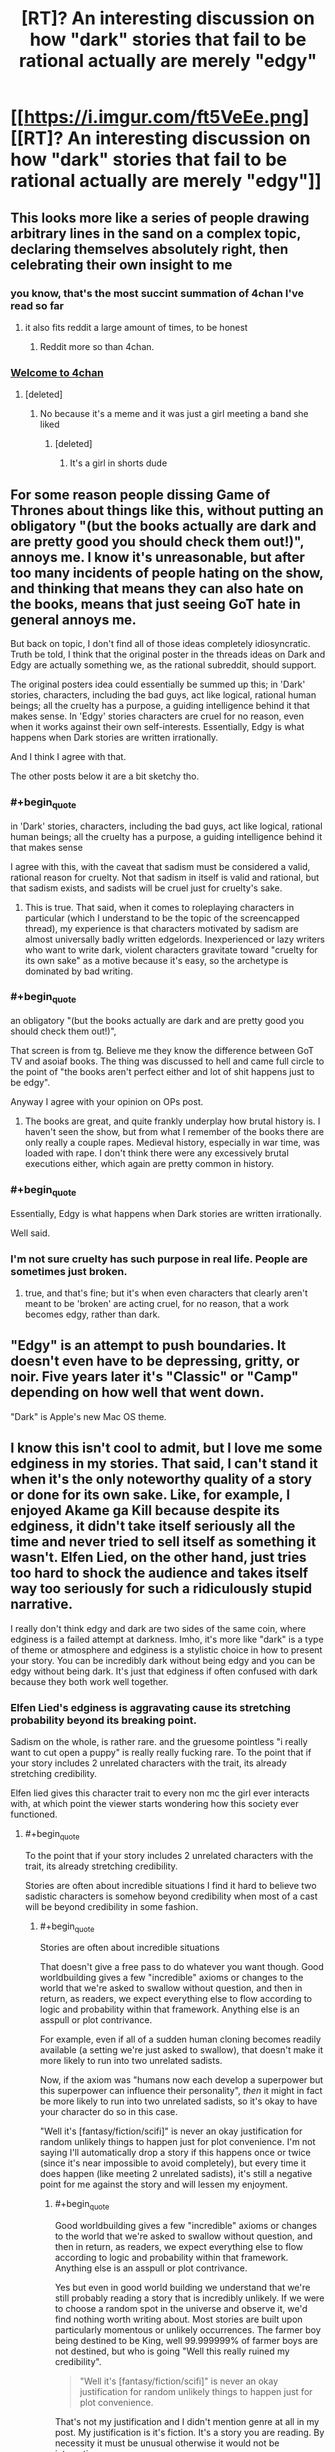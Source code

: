 #+TITLE: [RT]? An interesting discussion on how "dark" stories that fail to be rational actually are merely "edgy"

* [[https://i.imgur.com/ft5VeEe.png][[RT]? An interesting discussion on how "dark" stories that fail to be rational actually are merely "edgy"]]
:PROPERTIES:
:Author: ToaKraka
:Score: 22
:DateUnix: 1528711351.0
:FlairText: RT
:END:

** This looks more like a series of people drawing arbitrary lines in the sand on a complex topic, declaring themselves absolutely right, then celebrating their own insight to me
:PROPERTIES:
:Author: Lexicum
:Score: 109
:DateUnix: 1528713747.0
:END:

*** you know, that's the most succint summation of 4chan I've read so far
:PROPERTIES:
:Author: Nerenere
:Score: 70
:DateUnix: 1528715213.0
:END:

**** it also fits reddit a large amount of times, to be honest
:PROPERTIES:
:Author: xland44
:Score: 31
:DateUnix: 1528736668.0
:END:

***** Reddit more so than 4chan.
:PROPERTIES:
:Author: reiniging24
:Score: 4
:DateUnix: 1528782602.0
:END:


*** [[https://pics.me.me/welcome-to-4chan-heres-your-complimentary-soda-and-11-year-5083545.png][Welcome to 4chan]]
:PROPERTIES:
:Author: stevedoesIP
:Score: 3
:DateUnix: 1528775610.0
:END:

**** [deleted]
:PROPERTIES:
:Score: 1
:DateUnix: 1528854446.0
:END:

***** No because it's a meme and it was just a girl meeting a band she liked
:PROPERTIES:
:Author: stevedoesIP
:Score: 4
:DateUnix: 1528859586.0
:END:

****** [deleted]
:PROPERTIES:
:Score: 1
:DateUnix: 1528860129.0
:END:

******* It's a girl in shorts dude
:PROPERTIES:
:Author: stevedoesIP
:Score: 3
:DateUnix: 1528860274.0
:END:


** For some reason people dissing Game of Thrones about things like this, without putting an obligatory "(but the books actually are dark and are pretty good you should check them out!)", annoys me. I know it's unreasonable, but after too many incidents of people hating on the show, and thinking that means they can also hate on the books, means that just seeing GoT hate in general annoys me.

But back on topic, I don't find all of those ideas completely idiosyncratic. Truth be told, I think that the original poster in the threads ideas on Dark and Edgy are actually something we, as the rational subreddit, should support.

The original posters idea could essentially be summed up this; in 'Dark' stories, characters, including the bad guys, act like logical, rational human beings; all the cruelty has a purpose, a guiding intelligence behind it that makes sense. In 'Edgy' stories characters are cruel for no reason, even when it works against their own self-interests. Essentially, Edgy is what happens when Dark stories are written irrationally.

And I think I agree with that.

The other posts below it are a bit sketchy tho.
:PROPERTIES:
:Score: 42
:DateUnix: 1528721999.0
:END:

*** #+begin_quote
  in 'Dark' stories, characters, including the bad guys, act like logical, rational human beings; all the cruelty has a purpose, a guiding intelligence behind it that makes sense
#+end_quote

I agree with this, with the caveat that sadism must be considered a valid, rational reason for cruelty. Not that sadism in itself is valid and rational, but that sadism exists, and sadists will be cruel just for cruelty's sake.
:PROPERTIES:
:Author: vlad_tepes
:Score: 27
:DateUnix: 1528740206.0
:END:

**** This is true. That said, when it comes to roleplaying characters in particular (which I understand to be the topic of the screencapped thread), my experience is that characters motivated by sadism are almost universally badly written edgelords. Inexperienced or lazy writers who want to write dark, violent characters gravitate toward "cruelty for its own sake" as a motive because it's easy, so the archetype is dominated by bad writing.
:PROPERTIES:
:Author: CeruleanTresses
:Score: 13
:DateUnix: 1528749925.0
:END:


*** #+begin_quote
  an obligatory "(but the books actually are dark and are pretty good you should check them out!)",
#+end_quote

That screen is from tg. Believe me they know the difference between GoT TV and asoiaf books. The thing was discussed to hell and came full circle to the point of "the books aren't perfect either and lot of shit happens just to be edgy".

Anyway I agree with your opinion on OPs post.
:PROPERTIES:
:Author: hoja_nasredin
:Score: 12
:DateUnix: 1528725899.0
:END:

**** The books are great, and quite frankly underplay how brutal history is. I haven't seen the show, but from what I remember of the books there are only really a couple rapes. Medieval history, especially in war time, was loaded with rape. I don't think there were any excessively brutal executions either, which again are pretty common in history.
:PROPERTIES:
:Score: 7
:DateUnix: 1528919748.0
:END:


*** #+begin_quote
  Essentially, Edgy is what happens when Dark stories are written irrationally.
#+end_quote

Well said.
:PROPERTIES:
:Author: WalterTFD
:Score: 7
:DateUnix: 1528723480.0
:END:


*** I'm not sure cruelty has such purpose in real life. People are sometimes just broken.
:PROPERTIES:
:Author: kaukamieli
:Score: 3
:DateUnix: 1528727865.0
:END:

**** true, and that's fine; but it's when even characters that clearly aren't meant to be 'broken' are acting cruel, for no reason, that a work becomes edgy, rather than dark.
:PROPERTIES:
:Score: 5
:DateUnix: 1528732911.0
:END:


** "Edgy" is an attempt to push boundaries. It doesn't even have to be depressing, gritty, or noir. Five years later it's "Classic" or "Camp" depending on how well that went down.

"Dark" is Apple's new Mac OS theme.
:PROPERTIES:
:Author: ArgentStonecutter
:Score: 27
:DateUnix: 1528716111.0
:END:


** I know this isn't cool to admit, but I love me some edginess in my stories. That said, I can't stand it when it's the only noteworthy quality of a story or done for its own sake. Like, for example, I enjoyed Akame ga Kill because despite its edginess, it didn't take itself seriously all the time and never tried to sell itself as something it wasn't. Elfen Lied, on the other hand, just tries too hard to shock the audience and takes itself way too seriously for such a ridiculously stupid narrative.

I really don't think edgy and dark are two sides of the same coin, where edginess is a failed attempt at darkness. Imho, it's more like "dark" is a type of theme or atmosphere and edginess is a stylistic choice in how to present your story. You can be incredibly dark without being edgy and you can be edgy without being dark. It's just that edginess if often confused with dark because they both work well together.
:PROPERTIES:
:Author: That2009WeirdEmoKid
:Score: 4
:DateUnix: 1528730496.0
:END:

*** Elfen Lied's edginess is aggravating cause its stretching probability beyond its breaking point.

Sadism on the whole, is rather rare. and the gruesome pointless "i really want to cut open a puppy" is really really fucking rare. To the point that if your story includes 2 unrelated characters with the trait, its already stretching credibility.

Elfen lied gives this character trait to every non mc the girl ever interacts with, at which point the viewer starts wondering how this society ever functioned.
:PROPERTIES:
:Author: Oaden
:Score: 11
:DateUnix: 1528791871.0
:END:

**** #+begin_quote
  To the point that if your story includes 2 unrelated characters with the trait, its already stretching credibility.
#+end_quote

Stories are often about incredible situations I find it hard to believe two sadistic characters is somehow beyond credibility when most of a cast will be beyond credibility in some fashion.
:PROPERTIES:
:Author: RMcD94
:Score: 1
:DateUnix: 1529164257.0
:END:

***** #+begin_quote
  Stories are often about incredible situations
#+end_quote

That doesn't give a free pass to do whatever you want though. Good worldbuilding gives a few "incredible" axioms or changes to the world that we're asked to swallow without question, and then in return, as readers, we expect everything else to flow according to logic and probability within that framework. Anything else is an asspull or plot contrivance.

For example, even if all of a sudden human cloning becomes readily available (a setting we're just asked to swallow), that doesn't make it more likely to run into two unrelated sadists.

Now, if the axiom was "humans now each develop a superpower but this superpower can influence their personality", /then/ it might in fact be more likely to run into two unrelated sadists, so it's okay to have your character do so in this case.

"Well it's [fantasy/fiction/scifi]" is never an okay justification for random unlikely things to happen just for plot convenience. I'm not saying I'll automatically drop a story if this happens once or twice (since it's near impossible to avoid completely), but every time it does happen (like meeting 2 unrelated sadists), it's still a negative point for me against the story and will lessen my enjoyment.
:PROPERTIES:
:Author: Cuz_Im_TFK
:Score: 2
:DateUnix: 1529187792.0
:END:

****** #+begin_quote
  Good worldbuilding gives a few "incredible" axioms or changes to the world that we're asked to swallow without question, and then in return, as readers, we expect everything else to flow according to logic and probability within that framework. Anything else is an asspull or plot contrivance.
#+end_quote

Yes but even in good world building we understand that we're still probably reading a story that is incredibly unlikely. If we were to choose a random spot in the universe and observe it, we'd find nothing worth writing about. Most stories are built upon particularly momentous or unlikely occurrences. The farmer boy being destined to be King, well 99.999999% of farmer boys are not destined, but who is going "Well this really ruined my credibility".

#+begin_quote
  "Well it's [fantasy/fiction/scifi]" is never an okay justification for random unlikely things to happen just for plot convenience.
#+end_quote

That's not my justification and I didn't mention genre at all in my post. My justification is it's fiction. It's a story you are reading. By necessity it must be unusual otherwise it would not be interesting.

#+begin_quote
  it's still a negative point for me against the story and will lessen my enjoyment.
#+end_quote

The odds of two sadists meeting might be infinitely small, but the story of that event is not of the same interest as one where a sadist meets another person. Every combination of a deck of cards maybe be equally random, but you'll only hear about it when someone draws a royal flush, because that's the only interesting situation. No one will tell you about the time they drew a 3, 6, K, 7, and K...
:PROPERTIES:
:Author: RMcD94
:Score: 3
:DateUnix: 1529188926.0
:END:

******* I think what you want to say is that "the anthropic principle is applicable to fiction" and I agree with that which is why I said it isn't a dealbreaker, but which would you rather read about:

1. A story where 1 unbelievable thing happens, leading to a series of believable but interesting things happening
2. A story where 20 unbelievable but interesting things happen

The difference is that in #1, it doesn't break suspension of disbelief after you've accepted the first incredible event/axiom/setting. It allows you to then /predict/ what's going to happen later on in the story with some amount of credibility, to use evidence to figure out what's really going on in the story world from partial descriptions and scattered facts, and to look forward to a satisfying resolution.

Whereas #2 allows asspulls and plot contrivance whenever and causes you to stop trying to think to deeply into the story because /anything could happen/.

If you don't strongly prefer #1 over #2, I'm not really sure why you're on this sub.
:PROPERTIES:
:Author: Cuz_Im_TFK
:Score: 2
:DateUnix: 1529189950.0
:END:

******** You originally said that having two sadistic characters at all is a stretch in any story.

I responded to that. I prefer #1 very much over #2 and I agree with the anthropic metaphor
:PROPERTIES:
:Author: RMcD94
:Score: 1
:DateUnix: 1529193029.0
:END:


** [[https://boards.4chan.org/tg/thread/60251282][Source]]\\
[[http://archive.is/rIn3r][Archive of source at time of submission]]
:PROPERTIES:
:Author: ToaKraka
:Score: 8
:DateUnix: 1528711446.0
:END:

*** Well now I have confirmation that all those "back to reddit" posts were not so false.
:PROPERTIES:
:Author: hoja_nasredin
:Score: 2
:DateUnix: 1528726737.0
:END:


** Don't post images of text please.
:PROPERTIES:
:Author: Amonwilde
:Score: 10
:DateUnix: 1528715213.0
:END:

*** I'm quite happy with images of text, and less happy with comments that make it seem like the entire subreddit is opposed to images of text
:PROPERTIES:
:Author: t3tsubo
:Score: 20
:DateUnix: 1528741474.0
:END:

**** I'm blind and can't read the text. If you post an image of text, I'm excluded from reading it.
:PROPERTIES:
:Author: Amonwilde
:Score: 34
:DateUnix: 1528751337.0
:END:

***** Me too.
:PROPERTIES:
:Author: cae_jones
:Score: 4
:DateUnix: 1528817964.0
:END:


**** It's a reasonable complaint. Images like this one aren't accessible to people with impaired vision, since their text-to-speech programs can't read them. Wouldn't be as much of an issue if we had one of those deals with the volunteer transcriber sub.
:PROPERTIES:
:Author: CeruleanTresses
:Score: 13
:DateUnix: 1528750136.0
:END:

***** Or if we just started being those volunteer transcribers for this sub exclusively. I'm game.

[[/u/Amonwilde]] (or anyone else), if someone posts an image of text here and there's no transcription, let me know and I'll be glad to transcribe it for you. (I'm [[/u/MagicWeasel]])
:PROPERTIES:
:Author: MagicWeasel
:Score: 13
:DateUnix: 1528757645.0
:END:

****** For me personally it's not a huge deal. I'm a programmer and I've created a small utility that lets me drag boxes on the screen and it will OCR the text and read it aloud. I have some residual vision so I can draw the boxes correctly. It's mostly my non-technical and totally blind brethren that I'm concerned about.

I appreciate the looking out, though, and think it's a great idea to do a transcription if another text in an image pops up. I could even probably do a transcription myself if pressed, though I couldn't promise that the formatting would be correct.

Anyway I could probably have provided more context in my initial answer. But this kind of thing happens a lot and sometimes you don't have a long response in you. The point isn't to make people feel bad or be self-righteous, it's just so we can read text that's posted like everyone else.
:PROPERTIES:
:Author: Amonwilde
:Score: 15
:DateUnix: 1528769566.0
:END:


*** If you want the original text, follow one of [[http://np.reddit.com/r/rational/comments/8q8cf0/rt_an_interesting_discussion_on_how_dark_stories/e0h7h5y/][these links]].
:PROPERTIES:
:Author: ToaKraka
:Score: 3
:DateUnix: 1528715317.0
:END:

**** I did find the link that someone helpfully posted below. But if a link is an adequate substitute for the image of text, it's better to post the link. If context is required, a text post with the link to included seems reasonable.
:PROPERTIES:
:Author: Amonwilde
:Score: 1
:DateUnix: 1528751548.0
:END:

***** The reason most people post images of 4chan is that 4chan is a cesspool and the surrounding comments are usually complete garbo. By isolating the comment in question they wanted to highlight, they're drawing their own lines in the sand. It's a common reddit thing actually
:PROPERTIES:
:Score: 11
:DateUnix: 1528754680.0
:END:

****** I understand that there are probably reasons this is easier or more expedient. It's just frustrating on this side of things. Imagine if a subreddit you were on were having a big discussion about some text that your computer wouldn't show to you.
:PROPERTIES:
:Author: Amonwilde
:Score: 6
:DateUnix: 1528769703.0
:END:


****** I think the more likely reason is because 4chan auto-deletes everything after a month. If they linked the text version, it would be a dead link a month from now.
:PROPERTIES:
:Author: ketura
:Score: 3
:DateUnix: 1528772930.0
:END:

******* That's why you link to an archived version.
:PROPERTIES:
:Author: PM_ME_OS_DESIGN
:Score: 1
:DateUnix: 1528866939.0
:END:


****** That, and, aiui, 4chan posts have been known to spontaneously disappear or change. While ctrl+a, ctrl+c, ctrl+v is less popular a solution, IDK.
:PROPERTIES:
:Author: cae_jones
:Score: 1
:DateUnix: 1528818123.0
:END:

******* Good point.
:PROPERTIES:
:Score: 1
:DateUnix: 1528829552.0
:END:


** I'm pretty sure rationality is not an useful scale by which to measure darkness vs edginess. I'm sure I could write a perfectly rational story while remaining perfectly edgy, or dark, or neither.

The three are not related, I feel fairly comfortable saying.
:PROPERTIES:
:Author: Flamesmcgee
:Score: 3
:DateUnix: 1528831488.0
:END:

*** How would you describe your definitions of darkness and edginess? A lot of people consider edginess as a bad attempt at darkness or darkness just for the sake of it, which is why we get the above conclusions. Even with this definition I agree with you, a text can be both rational and edgy, but I wouldn't /expect/ someone to write that combination and for me to enjoy it. An example of it does not come to mind, so I may simply have misjudged my expectations.
:PROPERTIES:
:Author: causalchain
:Score: 2
:DateUnix: 1528978760.0
:END:


** Attempts to make dark, which we don't believe, we call edgy. Yes, so what?

The real questions are what we believe and how we believe.

These people's attempts at classification based just on the belief in their own thin soup of "like-dislike"... seem just superstitious mind masturbation. The statements might look enjoyable for people with similar state of mind, but they're not rational.
:PROPERTIES:
:Author: crnislshr
:Score: 2
:DateUnix: 1528714906.0
:END:
